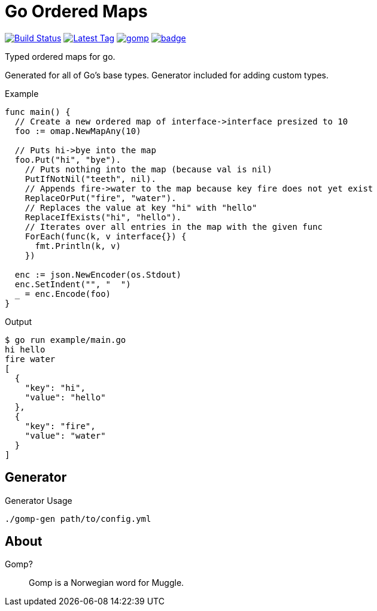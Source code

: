 = Go Ordered Maps

image:https://travis-ci.org/Foxcapades/gomp.svg?branch=master["Build Status", link="https://travis-ci.org/Foxcapades/gomp"]
image:https://img.shields.io/github/v/tag/Foxcapades/gomp?label=version[Latest Tag, link="https://github.com/Foxcapades/gomp/tags"]
image:https://goreportcard.com/badge/github.com/Foxcapades/gomp[caption="Go Report Card", link="https://goreportcard.com/report/github.com/Foxcapades/gomp"]
image:https://codecov.io/gh/Foxcapades/gomp/branch/master/graph/badge.svg[caption="Unit test coverage", link=https://codecov.io/gh/Foxcapades/gomp]

Typed ordered maps for go.

Generated for all of Go's base types.  Generator included for adding custom
types.

.Example
[source, go]
----
func main() {
  // Create a new ordered map of interface->interface presized to 10
  foo := omap.NewMapAny(10)

  // Puts hi->bye into the map
  foo.Put("hi", "bye").
    // Puts nothing into the map (because val is nil)
    PutIfNotNil("teeth", nil).
    // Appends fire->water to the map because key fire does not yet exist
    ReplaceOrPut("fire", "water").
    // Replaces the value at key "hi" with "hello"
    ReplaceIfExists("hi", "hello").
    // Iterates over all entries in the map with the given func
    ForEach(func(k, v interface{}) {
      fmt.Println(k, v)
    })

  enc := json.NewEncoder(os.Stdout)
  enc.SetIndent("", "  ")
  _ = enc.Encode(foo)
}
----

.Output
[source, sh-session]
----
$ go run example/main.go
hi hello
fire water
[
  {
    "key": "hi",
    "value": "hello"
  },
  {
    "key": "fire",
    "value": "water"
  }
]
----

== Generator

.Generator Usage
[source, sh-session]
----
./gomp-gen path/to/config.yml
----

== About

Gomp?::
  Gomp is a Norwegian word for Muggle.